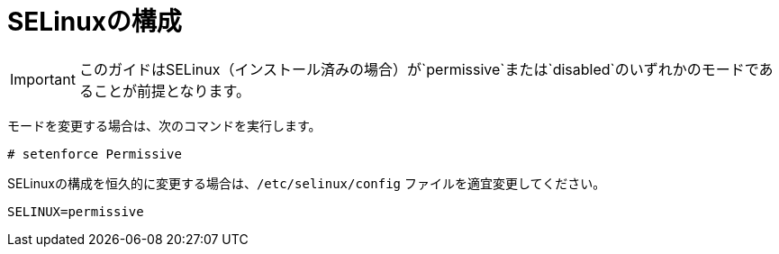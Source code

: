 = SELinuxの構成

[IMPORTANT]
このガイドはSELinux（インストール済みの場合）が`permissive`または`disabled`のいずれかのモードであることが前提となります。

モードを変更する場合は、次のコマンドを実行します。 

[source]
----
# setenforce Permissive
----

SELinuxの構成を恒久的に変更する場合は、`/etc/selinux/config` ファイルを適宜変更してください。

[source]
----
SELINUX=permissive
----


